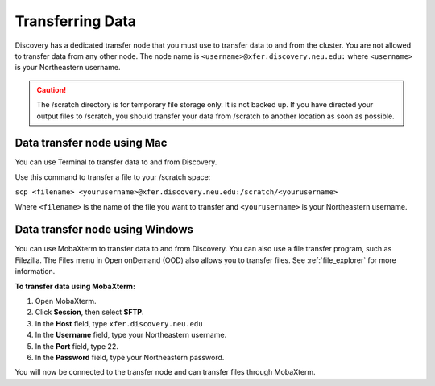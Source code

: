******************
Transferring Data
******************
Discovery has a dedicated transfer node that you must use to transfer data to and from the cluster.
You are not allowed to transfer data from any other node.
The node name is ``<username>@xfer.discovery.neu.edu:`` where ``<username>`` is your Northeastern username.

.. caution::

   The /scratch directory is for temporary file storage only. It is not backed up.
   If you have directed your output files to /scratch, you should transfer your data from /scratch
   to another location as soon as possible.

Data transfer node using Mac
============================

You can use Terminal to transfer data to and from Discovery.

Use this command to transfer a file to your /scratch space:

``scp <filename> <yourusername>@xfer.discovery.neu.edu:/scratch/<yourusername>``

Where ``<filename>`` is the name of the file you want to transfer and ``<yourusername>`` is your Northeastern username.

Data transfer node using Windows
================================
You can use MobaXterm to transfer data to and from Discovery. You can also use a file transfer program, such as Filezilla.
The Files menu in Open onDemand (OOD) also allows you to transfer files. See :ref:`file_explorer` for more information.

**To transfer data using MobaXterm:**

1. Open MobaXterm.

2. Click **Session**, then select **SFTP**.

3. In the **Host** field, type ``xfer.discovery.neu.edu``

4. In the **Username** field, type your Northeastern username.

5. In the **Port** field, type 22.

6. In the **Password** field, type your Northeastern password.

You will now be connected to the transfer node and can transfer files through MobaXterm.
